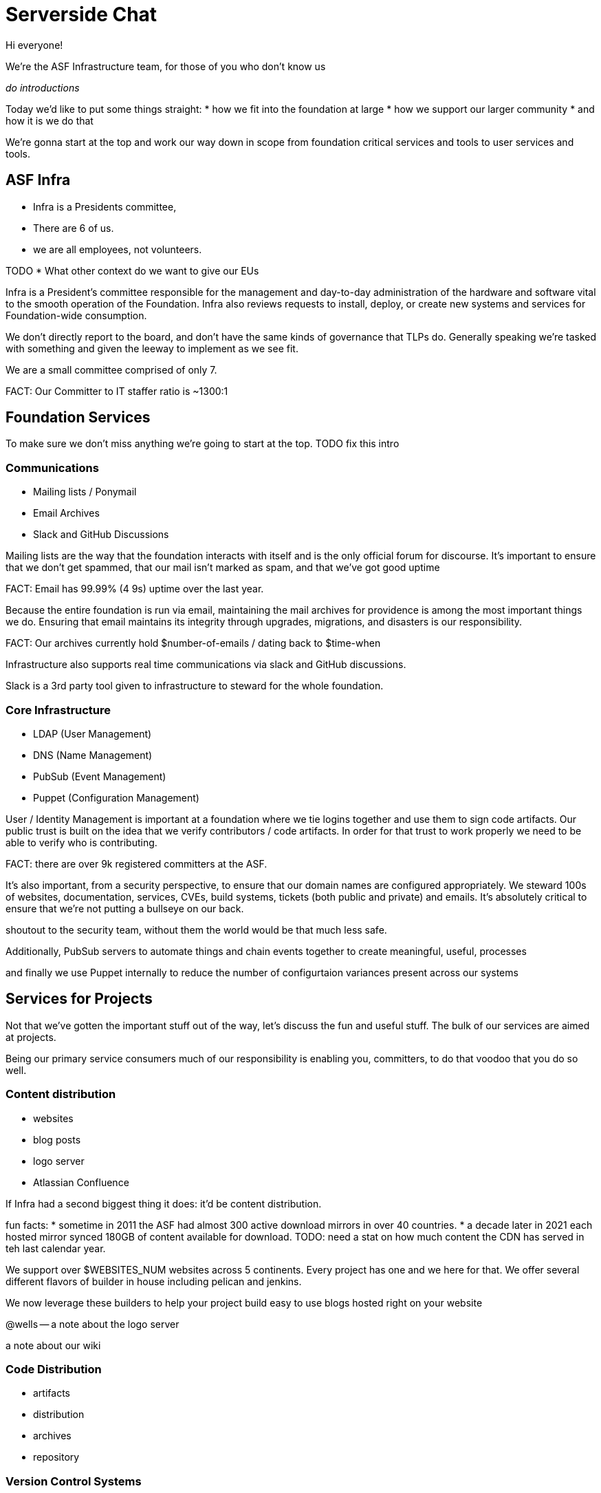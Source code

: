 = Serverside Chat

[.notes]
--
Hi everyone! 

We're the ASF Infrastructure team, for those of you who don't know us

_do introductions_

Today we'd like to put some things straight:
* how we fit into the foundation at large
* how we support our larger community
* and how it is we do that

We're gonna start at the top and work our way down in scope from foundation
critical services and tools to user services and tools.
--
 
== ASF Infra
[%step]
* Infra is a Presidents committee, 
* There are 6 of us.
* we are all employees, not volunteers.

[.notes]
--
TODO
* What other context do we want to give our EUs

Infra is a President's committee responsible for the management and day-to-day
administration of the hardware and software vital to the smooth operation of the 
Foundation. Infra also reviews requests to install, deploy, or create new
systems and services for Foundation-wide consumption.

We don't directly report to the board, and don't have the same kinds of governance
that TLPs do. Generally speaking we're tasked with something and given the leeway to
implement as we see fit.

We are a small committee comprised of only 7.

FACT: Our Committer to IT staffer ratio is ~1300:1

--

== Foundation Services
[.notes]
--
To make sure we don't miss anything we're going to start at the top.
TODO fix this intro
--

=== Communications
[%step]
  * Mailing lists / Ponymail
  * Email Archives
  * Slack and GitHub Discussions

[.notes]
--
Mailing lists are the way that the foundation interacts with itself and is the only
official forum for discourse. It's important to ensure that we don't get spammed, 
that our mail isn't marked as spam, and that we've got good uptime

FACT: Email has 99.99% (4 9s) uptime over the last year.

Because the entire foundation is run via email, maintaining the mail archives for
providence is among the most important things we do. Ensuring that email maintains
its integrity through upgrades, migrations, and disasters is our responsibility.

FACT: Our archives currently hold $number-of-emails / dating back to $time-when

Infrastructure also supports real time communications via slack and GitHub discussions. 

Slack is a 3rd party tool given to infrastructure to steward for the whole foundation.

--

=== Core Infrastructure 
[%step]
  * LDAP (User Management)
  * DNS (Name Management)
  * PubSub (Event Management)
  * Puppet (Configuration Management)

[.notes]
--

User / Identity Management is important at a foundation where we tie logins together
and use them to sign code artifacts. Our public trust is built on the idea that we
verify contributors / code artifacts. In order for that trust to work properly we need
to be able to verify who is contributing.

FACT: there are over 9k registered committers at the ASF.

It's also important, from a security perspective, to ensure that our domain names are 
configured appropriately. We steward 100s of websites, documentation, services, CVEs,
build systems, tickets (both public and private) and emails. It's absolutely critical 
to ensure that we're not putting a bullseye on our back.

shoutout to the security team, without them the world would be that much less safe.

Additionally, PubSub servers to automate things and chain events together to create
meaningful, useful, processes

and finally we use Puppet internally to reduce the number of configurtaion variances
present across our systems

--

== Services for Projects
[.notes]
--
Not that we've gotten the important stuff out of the way, let's discuss the fun and
useful stuff. The bulk of our services are aimed at projects.

Being our primary service consumers much of our responsibility is enabling you, committers, 
to do that voodoo that you do so well.
--

=== Content distribution
[%step]
  * websites
  * blog posts
  * logo server
  * Atlassian Confluence

[.notes]
--
If Infra had a second biggest thing it does: it'd be content distribution.

fun facts: 
* sometime in 2011 the ASF had almost 300 active download mirrors in over 40 countries.
* a decade later in 2021 each hosted mirror synced 180GB of content available for download.
TODO: need a stat on how much content the CDN has served in teh last calendar year.


We support over $WEBSITES_NUM websites across 5 continents. Every project has one
and we here for that. We offer several different flavors of builder in house including
pelican and jenkins. 

We now leverage these builders to help your project build easy to use blogs hosted right on your
website

@wells -- a note about the logo server

a note about our wiki
--

=== Code Distribution 
[%step]
  * artifacts
  * distribution
  * archives
  * repository

[.notes]
--
--

=== Version Control Systems
[%step]
  * github / gitbox
  * svn

[.notes]
--
Infrastructure oversees the 2.5k repositories present in GitHub and mirrors them onto GitBox.
Subversion is also a thing we support.
--

=== Bug tracking
[%step]
  * Atlassian Jira
  * GitHub Issues
  * BugZilla

[.notes]
--
--

=== CI / CD systems
[%step]
  * Buildbot
  * Jenkins
  * 3rd party builders like GitHub Actions

[.notes]
--

--

=== Project VMs
[%step]
  * servers are available for projects upon request

[.notes]
--
--

    
== User Services and Tools

=== Self-Serve
[%step]
  * identity management
  * other self serve things

[.notes]
--
--

=== id.apache.org
[%step]
  * update LDAP Identity fields

[.notes]
--
--

== Upcoming projects
[%step]
  * ADP
  * keycloak

[.notes]
--
--

